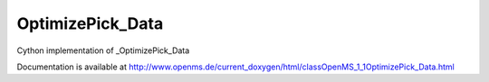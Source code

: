 OptimizePick_Data
=================

.. py:class:: OptimizePick_Data


   Bases: :py:class:`object`


Cython implementation of _OptimizePick_Data


Documentation is available at http://www.openms.de/current_doxygen/html/classOpenMS_1_1OptimizePick_Data.html




.. py:attribute:: OptimizePick_Data.positions




.. py:attribute:: OptimizePick_Data.signal




